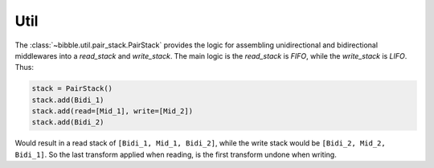 .. -*- mode: ReST -*-

.. _util:

====
Util
====

.. contents:: Contents
   :local:


The :class:`~bibble.util.pair_stack.PairStack` provides the logic for assembling unidirectional
and bidirectional middlewares into a `read_stack` and `write_stack`.
The main logic is the `read_stack` is `FIFO`, while the `write_stack` is `LIFO`.
Thus:

.. code:: python

   stack = PairStack()
   stack.add(Bidi_1)
   stack.add(read=[Mid_1], write=[Mid_2])
   stack.add(Bidi_2)


Would result in a read stack of ``[Bidi_1, Mid_1, Bidi_2]``,
while the write stack would be ``[Bidi_2, Mid_2, Bidi_1]``.
So the last transform applied when reading, is the first transform undone when writing.
